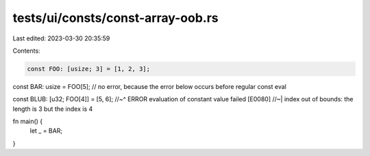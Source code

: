 tests/ui/consts/const-array-oob.rs
==================================

Last edited: 2023-03-30 20:35:59

Contents:

.. code-block:: rs

    const FOO: [usize; 3] = [1, 2, 3];
const BAR: usize = FOO[5]; // no error, because the error below occurs before regular const eval

const BLUB: [u32; FOO[4]] = [5, 6];
//~^ ERROR evaluation of constant value failed [E0080]
//~| index out of bounds: the length is 3 but the index is 4

fn main() {
    let _ = BAR;
}


